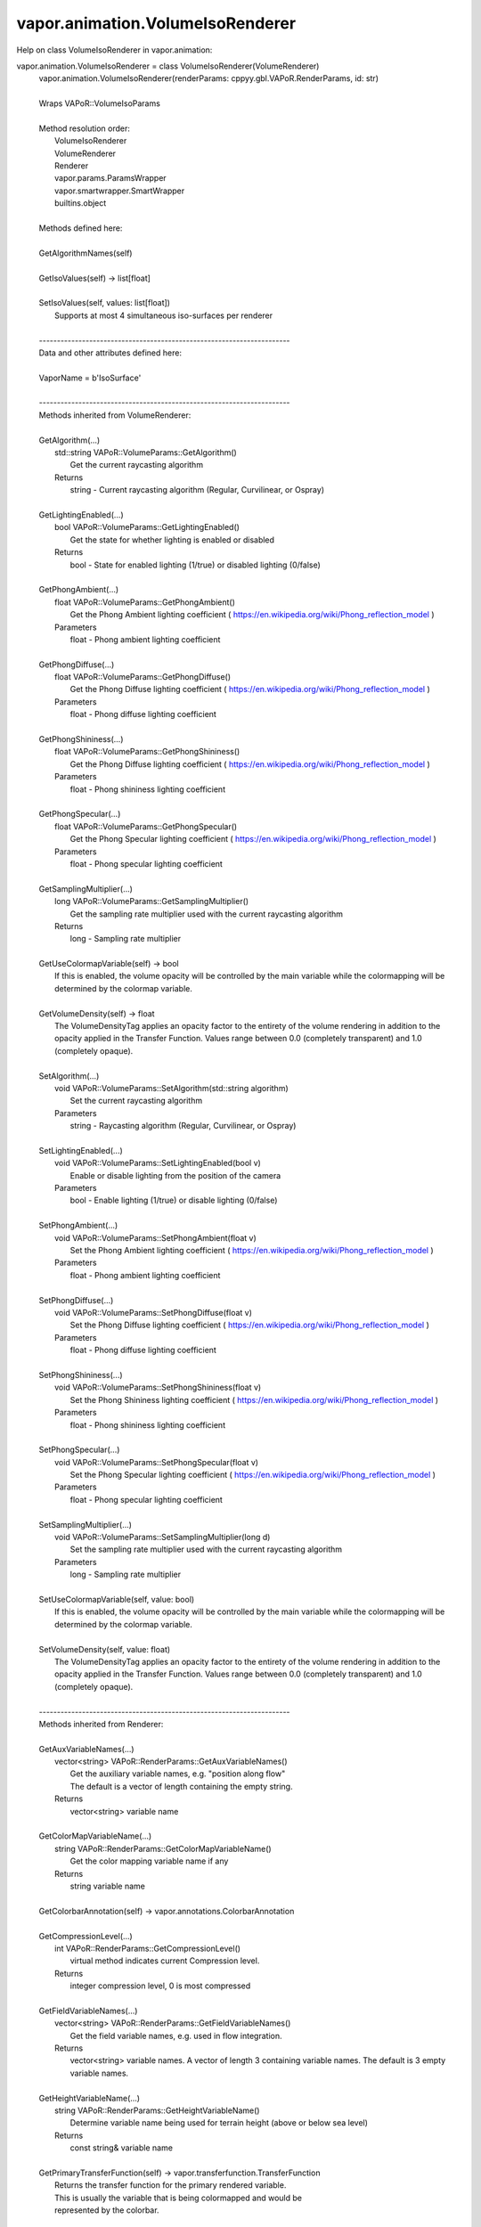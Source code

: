 .. _vapor.animation.VolumeIsoRenderer:


vapor.animation.VolumeIsoRenderer
---------------------------------


Help on class VolumeIsoRenderer in vapor.animation:

vapor.animation.VolumeIsoRenderer = class VolumeIsoRenderer(VolumeRenderer)
 |  vapor.animation.VolumeIsoRenderer(renderParams: cppyy.gbl.VAPoR.RenderParams, id: str)
 |  
 |  Wraps VAPoR::VolumeIsoParams
 |  
 |  Method resolution order:
 |      VolumeIsoRenderer
 |      VolumeRenderer
 |      Renderer
 |      vapor.params.ParamsWrapper
 |      vapor.smartwrapper.SmartWrapper
 |      builtins.object
 |  
 |  Methods defined here:
 |  
 |  GetAlgorithmNames(self)
 |  
 |  GetIsoValues(self) -> list[float]
 |  
 |  SetIsoValues(self, values: list[float])
 |      Supports at most 4 simultaneous iso-surfaces per renderer
 |  
 |  ----------------------------------------------------------------------
 |  Data and other attributes defined here:
 |  
 |  VaporName = b'IsoSurface'
 |  
 |  ----------------------------------------------------------------------
 |  Methods inherited from VolumeRenderer:
 |  
 |  GetAlgorithm(...)
 |      std::string VAPoR::VolumeParams::GetAlgorithm()
 |          Get the current raycasting algorithm
 |      Returns
 |          string - Current raycasting algorithm (Regular, Curvilinear, or Ospray)
 |  
 |  GetLightingEnabled(...)
 |      bool VAPoR::VolumeParams::GetLightingEnabled()
 |          Get the state for whether lighting is enabled or disabled
 |      Returns
 |          bool - State for enabled lighting (1/true) or disabled lighting (0/false)
 |  
 |  GetPhongAmbient(...)
 |      float VAPoR::VolumeParams::GetPhongAmbient()
 |          Get the Phong Ambient lighting coefficient ( https://en.wikipedia.org/wiki/Phong_reflection_model )
 |      Parameters
 |          float - Phong ambient lighting coefficient
 |  
 |  GetPhongDiffuse(...)
 |      float VAPoR::VolumeParams::GetPhongDiffuse()
 |          Get the Phong Diffuse lighting coefficient ( https://en.wikipedia.org/wiki/Phong_reflection_model )
 |      Parameters
 |          float - Phong diffuse lighting coefficient
 |  
 |  GetPhongShininess(...)
 |      float VAPoR::VolumeParams::GetPhongShininess()
 |          Get the Phong Diffuse lighting coefficient ( https://en.wikipedia.org/wiki/Phong_reflection_model )
 |      Parameters
 |          float - Phong shininess lighting coefficient
 |  
 |  GetPhongSpecular(...)
 |      float VAPoR::VolumeParams::GetPhongSpecular()
 |          Get the Phong Specular lighting coefficient ( https://en.wikipedia.org/wiki/Phong_reflection_model )
 |      Parameters
 |          float - Phong specular lighting coefficient
 |  
 |  GetSamplingMultiplier(...)
 |      long VAPoR::VolumeParams::GetSamplingMultiplier()
 |          Get the sampling rate multiplier used with the current raycasting algorithm
 |      Returns
 |          long - Sampling rate multiplier
 |  
 |  GetUseColormapVariable(self) -> bool
 |      If this is enabled, the volume opacity will be controlled by the main variable while the colormapping will be determined by the colormap variable.
 |  
 |  GetVolumeDensity(self) -> float
 |      The VolumeDensityTag applies an opacity factor to the entirety of the volume rendering in addition to the opacity applied in the Transfer Function. Values range between 0.0 (completely transparent) and 1.0 (completely opaque).
 |  
 |  SetAlgorithm(...)
 |      void VAPoR::VolumeParams::SetAlgorithm(std::string algorithm)
 |          Set the current raycasting algorithm
 |      Parameters
 |          string - Raycasting algorithm (Regular, Curvilinear, or Ospray)
 |  
 |  SetLightingEnabled(...)
 |      void VAPoR::VolumeParams::SetLightingEnabled(bool v)
 |          Enable or disable lighting from the position of the camera
 |      Parameters
 |          bool - Enable lighting (1/true) or disable lighting (0/false)
 |  
 |  SetPhongAmbient(...)
 |      void VAPoR::VolumeParams::SetPhongAmbient(float v)
 |          Set the Phong Ambient lighting coefficient ( https://en.wikipedia.org/wiki/Phong_reflection_model )
 |      Parameters
 |          float - Phong ambient lighting coefficient
 |  
 |  SetPhongDiffuse(...)
 |      void VAPoR::VolumeParams::SetPhongDiffuse(float v)
 |          Set the Phong Diffuse lighting coefficient ( https://en.wikipedia.org/wiki/Phong_reflection_model )
 |      Parameters
 |          float - Phong diffuse lighting coefficient
 |  
 |  SetPhongShininess(...)
 |      void VAPoR::VolumeParams::SetPhongShininess(float v)
 |          Set the Phong Shininess lighting coefficient ( https://en.wikipedia.org/wiki/Phong_reflection_model )
 |      Parameters
 |          float - Phong shininess lighting coefficient
 |  
 |  SetPhongSpecular(...)
 |      void VAPoR::VolumeParams::SetPhongSpecular(float v)
 |          Set the Phong Specular lighting coefficient ( https://en.wikipedia.org/wiki/Phong_reflection_model )
 |      Parameters
 |          float - Phong specular lighting coefficient
 |  
 |  SetSamplingMultiplier(...)
 |      void VAPoR::VolumeParams::SetSamplingMultiplier(long d)
 |          Set the sampling rate multiplier used with the current raycasting algorithm
 |      Parameters
 |          long - Sampling rate multiplier
 |  
 |  SetUseColormapVariable(self, value: bool)
 |      If this is enabled, the volume opacity will be controlled by the main variable while the colormapping will be determined by the colormap variable.
 |  
 |  SetVolumeDensity(self, value: float)
 |      The VolumeDensityTag applies an opacity factor to the entirety of the volume rendering in addition to the opacity applied in the Transfer Function. Values range between 0.0 (completely transparent) and 1.0 (completely opaque).
 |  
 |  ----------------------------------------------------------------------
 |  Methods inherited from Renderer:
 |  
 |  GetAuxVariableNames(...)
 |      vector<string> VAPoR::RenderParams::GetAuxVariableNames()
 |          Get the auxiliary variable names, e.g. "position along flow"
 |          The default is a vector of length containing the empty string.
 |      Returns
 |          vector<string> variable name
 |  
 |  GetColorMapVariableName(...)
 |      string VAPoR::RenderParams::GetColorMapVariableName()
 |          Get the color mapping variable name if any
 |      Returns
 |          string variable name
 |  
 |  GetColorbarAnnotation(self) -> vapor.annotations.ColorbarAnnotation
 |  
 |  GetCompressionLevel(...)
 |      int VAPoR::RenderParams::GetCompressionLevel()
 |          virtual method indicates current Compression level.
 |      Returns
 |          integer compression level, 0 is most compressed
 |  
 |  GetFieldVariableNames(...)
 |      vector<string> VAPoR::RenderParams::GetFieldVariableNames()
 |          Get the field variable names, e.g. used in flow integration.
 |      Returns
 |          vector<string> variable names. A vector of length 3 containing variable names. The default is 3 empty variable names.
 |  
 |  GetHeightVariableName(...)
 |      string VAPoR::RenderParams::GetHeightVariableName()
 |          Determine variable name being used for terrain height (above or below sea level)
 |      Returns
 |          const string& variable name
 |  
 |  GetPrimaryTransferFunction(self) -> vapor.transferfunction.TransferFunction
 |      Returns the transfer function for the primary rendered variable.
 |      This is usually the variable that is being colormapped and would be
 |      represented by the colorbar.
 |  
 |  GetRefinementLevel(...)
 |      int VAPoR::RenderParams::GetRefinementLevel()
 |          Virtual method indicates current number of refinements of this Params.
 |      Returns
 |          integer number of refinements
 |  
 |  GetRenderRegion(self) -> vapor.renderer.BoundingBox
 |  
 |  GetTransferFunction(self, varname: str) -> vapor.transferfunction.TransferFunction
 |  
 |  GetTransform(...)
 |      Transform* VAPoR::RenderParams::GetTransform()
 |  
 |  GetVariableName(...)
 |      string VAPoR::RenderParams::GetVariableName()
 |          Get the primary variable name, e.g. used in color mapping or rendering. The default is the empty string, which indicates a no variable.
 |      Returns
 |          string variable name
 |  
 |  GetXFieldVariableName(...)
 |      std::string VAPoR::RenderParams::GetXFieldVariableName()
 |          Get the X field variable name, e.g. used in flow integration.
 |      Returns
 |          std::string X field variable name.
 |  
 |  GetYFieldVariableName(...)
 |      std::string VAPoR::RenderParams::GetYFieldVariableName()
 |          Get the Y field variable name, e.g. used in flow integration.
 |      Returns
 |          std::string Y field variable name.
 |  
 |  GetZFieldVariableName(...)
 |      std::string VAPoR::RenderParams::GetZFieldVariableName()
 |          Get the Z field variable name, e.g. used in flow integration.
 |      Returns
 |          std::string Z field variable name.
 |  
 |  IsEnabled(...)
 |      bool VAPoR::RenderParams::IsEnabled()
 |          Determine if this params has been enabled for rendering
 |          Default is false.
 |      Returns
 |          bool true if enabled
 |  
 |  ResetUserExtentsToDataExents(...)
 |      int VAPoR::RenderParams::ResetUserExtentsToDataExents(string var="")
 |  
 |  SetAuxVariableNames(...)
 |      void VAPoR::RenderParams::SetAuxVariableNames(vector< string > varName)
 |          Specify auxiliary variable name; e.g. "Position along Flow" The default is a vector of length containing the empty string.
 |      Parameters
 |          string varNames. If any element is "0" the element will be quietly set to the empty string, "".
 |  
 |  SetColorMapVariableName(...)
 |      void VAPoR::RenderParams::SetColorMapVariableName(string varname)
 |          Specify the variable being used for color mapping
 |      Parameters
 |          string varName. If any varName is "0" it will be quietly set to the empty string, "".
 |  
 |  SetCompressionLevel(...)
 |      void VAPoR::RenderParams::SetCompressionLevel(int val)
 |          Virtual method sets current Compression level.
 |      Parameters
 |          val compression level, 0 is most compressed
 |  
 |  SetDimensions(self, dim: int)
 |  
 |  SetEnabled(...)
 |      void VAPoR::RenderParams::SetEnabled(bool val)
 |          Enable or disable this params for rendering
 |          This should be executed between start and end capture which provides the appropriate undo/redo support Accordingly this will not make an entry in the undo/redo queue.
 |          Default is false.
 |      Parameters
 |          bool true to enable, false to disable.
 |  
 |  SetFieldVariableNames(...)
 |      void VAPoR::RenderParams::SetFieldVariableNames(vector< string > varNames)
 |          Specify field variable names; e.g. used in flow integration can be 0 or 3 strings
 |      Parameters
 |          string varNames. If any element is "0" the element will be quietly set to the empty string, "".
 |  
 |  SetHeightVariableName(...)
 |      void VAPoR::RenderParams::SetHeightVariableName(string varname)
 |          Specify the variable being used for height Overrides method on RenderParams
 |      Parameters
 |          string varName. If any varName is "0" it will be quietly set to the empty string, "".
 |      Returns
 |          int 0 if successful;
 |  
 |  SetRefinementLevel(...)
 |      void VAPoR::RenderParams::SetRefinementLevel(int numrefinements)
 |          Virtual method sets current number of refinements of this Params.
 |      Parameters
 |          int refinements
 |  
 |  SetUseSingleColor(...)
 |      void VAPoR::RenderParams::SetUseSingleColor(bool val)
 |          Turn on or off the use of single constant color (versus color map)
 |      Parameters
 |          val true will enable constant color
 |  
 |  SetVariableName(self, name: str)
 |  
 |  SetXFieldVariableName(...)
 |      void VAPoR::RenderParams::SetXFieldVariableName(std::string varName)
 |          Set the X field variable name, e.g. used in flow integration.
 |      Parameters
 |          std::string varName for X field
 |  
 |  SetYFieldVariableName(...)
 |      void VAPoR::RenderParams::SetYFieldVariableName(std::string varName)
 |          Set the Y field variable name, e.g. used in flow integration.
 |      Parameters
 |          std::string varName for Y field
 |  
 |  SetZFieldVariableName(...)
 |      void VAPoR::RenderParams::SetZFieldVariableName(std::string varName)
 |          Set the Z field variable name, e.g. used in flow integration.
 |      Parameters
 |          std::string varName for Z field
 |  
 |  UseSingleColor(...)
 |      bool VAPoR::RenderParams::UseSingleColor()
 |      Indicate if a single (constant) color is being used
 |  
 |  __init__(self, renderParams: cppyy.gbl.VAPoR.RenderParams, id: str)
 |      Initialize self.  See help(type(self)) for accurate signature.
 |  
 |  ----------------------------------------------------------------------
 |  Class methods inherited from vapor.smartwrapper.SmartWrapper:
 |  
 |  __subclasses_rec__() from vapor.smartwrapper.SmartWrapperMeta
 |  
 |  ----------------------------------------------------------------------
 |  Data descriptors inherited from vapor.smartwrapper.SmartWrapper:
 |  
 |  __dict__
 |      dictionary for instance variables (if defined)
 |  
 |  __weakref__
 |      list of weak references to the object (if defined)

